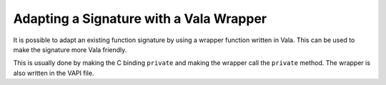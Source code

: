 Adapting a Signature with a Vala Wrapper
========================================

It is possible to adapt an existing function signature by using a wrapper function written in Vala. This can be used to make the signature more Vala friendly.

This is usually done by making the C binding ``private`` and making the wrapper call the ``private`` method. The wrapper is also written in the VAPI file.
